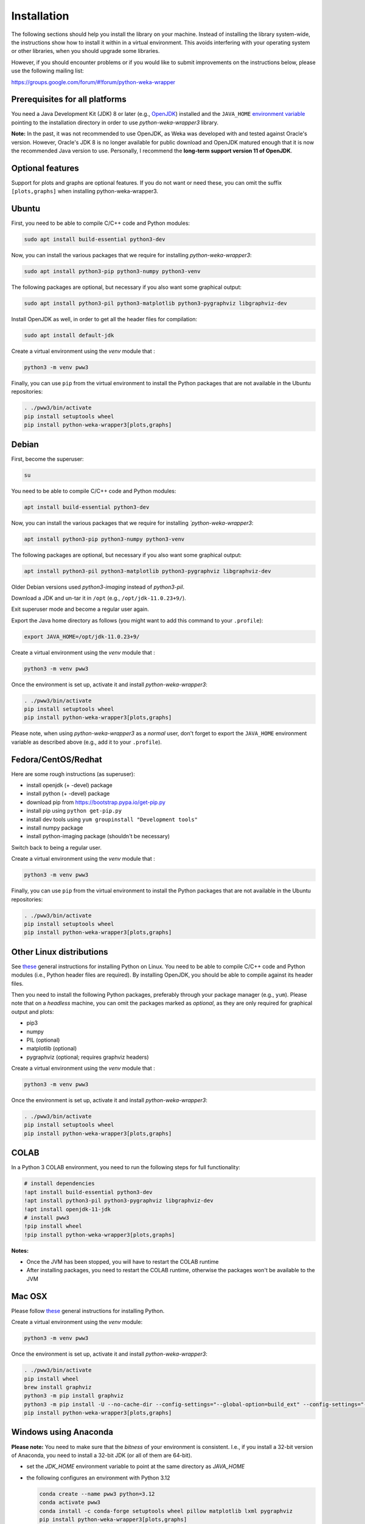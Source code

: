 Installation
============

The following sections should help you install the library on your machine. Instead of installing the
library system-wide, the instructions show how to install it within in a virtual environment. This avoids
interfering with your operating system or other libraries, when you should upgrade some libraries.

However, if you should encounter problems or if you would like to submit improvements
on the instructions below, please use the following mailing list:

https://groups.google.com/forum/#!forum/python-weka-wrapper


Prerequisites for all platforms
-------------------------------

You need a Java Development Kit (JDK) 8 or later (e.g., `OpenJDK <https://adoptium.net//>`__) installed and
the ``JAVA_HOME`` `environment variable
<http://docs.oracle.com/cd/E19182-01/820-7851/inst_cli_jdk_javahome_t/index.html>`__
pointing to the installation directory in order to use *python-weka-wrapper3*
library.

**Note:** In the past, it was not recommended to use OpenJDK, as Weka was developed with and tested against Oracle's
version. However, Oracle's JDK 8 is no longer available for public download and OpenJDK matured enough that it is now the
recommended Java version to use. Personally, I recommend the **long-term support version 11 of OpenJDK**.


Optional features
-----------------

Support for plots and graphs are optional features. If you do not want or need these, you can
omit the suffix ``[plots,graphs]`` when installing python-weka-wrapper3.


Ubuntu
------

First, you need to be able to compile C/C++ code and Python modules:

.. code-block:: bash

   sudo apt install build-essential python3-dev

Now, you can install the various packages that we require for installing
*python-weka-wrapper3*:

.. code-block:: bash

   sudo apt install python3-pip python3-numpy python3-venv

The following packages are optional, but necessary if you also want some
graphical output:

.. code-block:: bash

   sudo apt install python3-pil python3-matplotlib python3-pygraphviz libgraphviz-dev

Install OpenJDK as well, in order to get all the header files for compilation:

.. code-block:: bash

   sudo apt install default-jdk

Create a virtual environment using the *venv* module that :

.. code-block:: bash

   python3 -m venv pww3

Finally, you can use ``pip`` from the virtual environment to install the Python packages that are not
available in the Ubuntu repositories:

.. code-block:: bash

   . ./pww3/bin/activate
   pip install setuptools wheel
   pip install python-weka-wrapper3[plots,graphs]


Debian
------

First, become the superuser:

.. code-block:: bash

   su

You need to be able to compile C/C++ code and Python modules:

.. code-block:: bash

   apt install build-essential python3-dev

Now, you can install the various packages that we require for installing
*`python-weka-wrapper3*:

.. code-block:: bash

   apt install python3-pip python3-numpy python3-venv

The following packages are optional, but necessary if you also want some
graphical output:

.. code-block:: bash

   apt install python3-pil python3-matplotlib python3-pygraphviz libgraphviz-dev

Older Debian versions used `python3-imaging` instead of `python3-pil`.

Download a JDK and un-tar it in ``/opt`` (e.g., ``/opt/jdk-11.0.23+9/``).

Exit superuser mode and become a regular user again.

Export the Java home directory as follows (you might want to add this command to your ``.profile``):

.. code-block:: bash

   export JAVA_HOME=/opt/jdk-11.0.23+9/

Create a virtual environment using the *venv* module that :

.. code-block:: bash

   python3 -m venv pww3

Once the environment is set up, activate it and install *python-weka-wrapper3*:

.. code-block:: bash

   . ./pww3/bin/activate
   pip install setuptools wheel
   pip install python-weka-wrapper3[plots,graphs]

Please note, when using *python-weka-wrapper3* as a *normal* user, don't forget
to export the ``JAVA_HOME`` environment variable as described above (e.g., add it
to your ``.profile``).


Fedora/CentOS/Redhat
--------------------

Here are some rough instructions (as superuser):

* install openjdk (+ -devel) package
* install python (+ -devel) package
* download pip from https://bootstrap.pypa.io/get-pip.py
* install pip using ``python get-pip.py``
* install dev tools using ``yum groupinstall "Development tools"``
* install numpy package
* install python-imaging package (shouldn't be necessary)

Switch back to being a regular user.

Create a virtual environment using the *venv* module that :

.. code-block:: bash

   python3 -m venv pww3

Finally, you can use ``pip`` from the virtual environment to install the Python packages that are not
available in the Ubuntu repositories:

.. code-block:: bash

   . ./pww3/bin/activate
   pip install setuptools wheel
   pip install python-weka-wrapper3[plots,graphs]


Other Linux distributions
-------------------------

See `these <http://docs.python-guide.org/en/latest/starting/install/linux/>`__
general instructions for installing Python on Linux. You need to be able to
compile C/C++ code and Python modules (i.e., Python header files are required).
By installing OpenJDK, you should be able to compile against its header files.

Then you need to install the following Python packages, preferably through your
package manager (e.g., ``yum``).  Please note that on a *headless* machine, you
can omit the packages marked as *optional*, as they are only required for
graphical output and plots:

* pip3
* numpy
* PIL (optional)
* matplotlib (optional)
* pygraphviz (optional; requires graphviz headers)

Create a virtual environment using the *venv* module that :

.. code-block:: bash

   python3 -m venv pww3

Once the environment is set up, activate it and install *python-weka-wrapper3*:

.. code-block:: bash

   . ./pww3/bin/activate
   pip install setuptools wheel
   pip install python-weka-wrapper3[plots,graphs]


COLAB
-----

In a Python 3 COLAB environment, you need to run the following steps for full functionality:

.. code-block:: bash

   # install dependencies
   !apt install build-essential python3-dev
   !apt install python3-pil python3-pygraphviz libgraphviz-dev
   !apt install openjdk-11-jdk
   # install pww3
   !pip install wheel
   !pip install python-weka-wrapper3[plots,graphs]


**Notes:**

* Once the JVM has been stopped, you will have to restart the COLAB runtime
* After installing packages, you need to restart the COLAB runtime, otherwise the packages won't be available to the JVM


Mac OSX
-------

Please follow `these <http://docs.python-guide.org/en/latest/starting/install/osx/>`__
general instructions for installing Python.

Create a virtual environment using the *venv* module:

.. code-block:: bash

   python3 -m venv pww3

Once the environment is set up, activate it and install *python-weka-wrapper3*:

.. code-block:: bash

   . ./pww3/bin/activate
   pip install wheel
   brew install graphviz
   python3 -m pip install graphviz
   python3 -m pip install -U --no-cache-dir --config-settings="--global-option=build_ext" --config-settings="--global-option=-I$(brew --prefix graphviz)/include/" --config-settings="--global-option=-L$(brew --prefix graphviz)/lib/" pygraphviz
   pip install python-weka-wrapper3[plots,graphs]


Windows using Anaconda
----------------------

**Please note:** You need to make sure that the *bitness* of your environment
is consistent.  I.e., if you install a 32-bit version of Anaconda, you need to
install a 32-bit JDK (or all of them are 64-bit).

* set the `JDK_HOME` environment variable to point at the same directory as `JAVA_HOME`
* the following configures an environment with Python 3.12

  .. code-block:: doscon

     conda create --name pww3 python=3.12
     conda activate pww3
     conda install -c conda-forge setuptools wheel pillow matplotlib lxml pygraphviz
     pip install python-weka-wrapper3[plots,graphs]



Windows
-------

**Please note:** You need to make sure that the *bitness* of your environment
is consistent.  I.e., if you install a 32-bit version of Python, you need to
install a 32-bit JDK (or all of them are 64-bit).

Perform the following steps:

* set the `JDK_HOME` environment variable to point at the same directory as `JAVA_HOME`
* download and install the `Visual C++ Build Tools <https://visualstudio.microsoft.com/visual-cpp-build-tools/>`__,
  select the **Desktop development with C++** option in the installer
* install `Python <http://www.python.org/downloads>`__, make sure you check *Add python.exe to path* during the installation
* add the Python scripts directory to your ``PATH`` environment variable, e.g., ``C:\\Python\\Python312\\Scripts``
* install `GraphViz <https://graphviz.org/download/>`__ into ``C:\Program Files\Graphviz`` and add its binaries to
  the ``PATH`` environment variable
* open a command-prompt and create a virtual environment
* create a virtual environment using the *venv* module:

.. code-block:: doscon

   python -m venv pww3

Once the environment is set up, activate it and install *python-weka-wrapper3*:

.. code-block:: doscon

   pww3\Scripts\activate
   pip install setuptools wheel
   pip install -U --no-cache-dir --config-settings="--global-option=build_ext" --config-settings="--global-option=-IC:\\Program Files\\Graphviz\\include" --config-settings="--global-option=-LC:\\Program Files\\Graphviz\\lib" pygraphviz
   pip install python-weka-wrapper3[plots,graphs]


From source
-----------

You can install python-weka-wrapper3 directly from its Github repository with `pip`
as follows (e.g., to get the latest fixes/features):


First, create a virtual environment:

.. code-block:: bash

   python3 -m venv pww3

Once the environment is set up, activate it and install *python-weka-wrapper3*:

.. code-block:: bash

   . ./pww3/bin/activate
   pip install "python-weka-wrapper3[plots,graphs] @ git+https://github.com/fracpete/python-weka-wrapper3.git"
